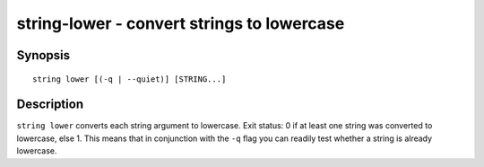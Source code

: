 string-lower - convert strings to lowercase
===========================================

Synopsis
--------

.. BEGIN SYNOPSIS

::

    string lower [(-q | --quiet)] [STRING...]

.. END SYNOPSIS

Description
-----------

.. BEGIN DESCRIPTION

``string lower`` converts each string argument to lowercase. Exit status: 0 if at least one string was converted to lowercase, else 1. This means that in conjunction with the ``-q`` flag you can readily test whether a string is already lowercase.

.. END DESCRIPTION


.. BEGIN EXAMPLES
.. END EXAMPLES
